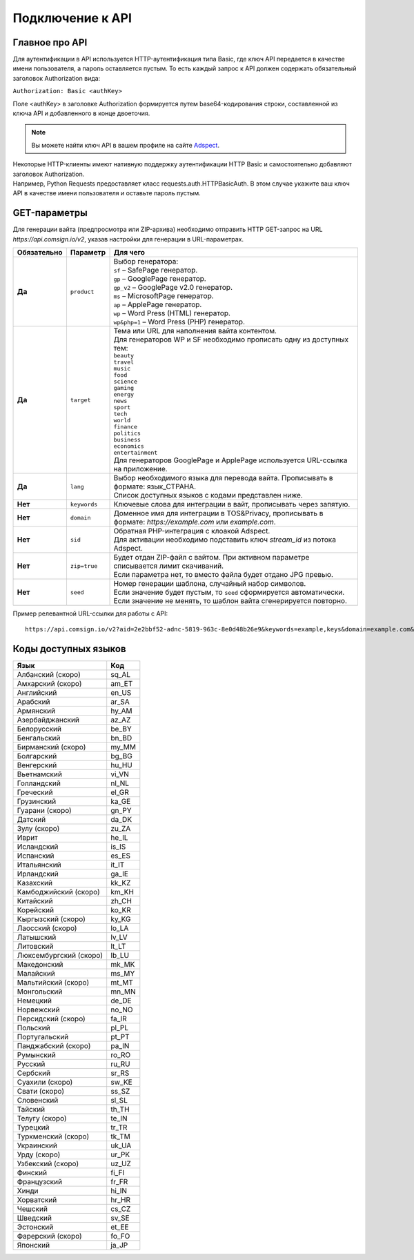 Подключение к API
=================

Главное про API
---------------

Для аутентификации в API используется HTTP-аутентификация типа Basic, где ключ API передается в качестве имени пользователя, а пароль оставляется пустым. То есть каждый запрос к API должен содержать обязательный заголовок Authorization вида:

``Authorization: Basic <authKey>``

Поле <authKey> в заголовке Authorization формируется путем base64-кодирования строки, составленной из ключа API и добавленного в конце двоеточия.

.. note::
    Вы можете найти ключ API в вашем профиле на сайте `Adspect <https://clients.adspect.ai/profile>`_.  

| Некоторые HTTP-клиенты имеют нативную поддержку аутентификации HTTP Basic и самостоятельно добавляют заголовок Authorization.
| Например, Python Requests предоставляет класс requests.auth.HTTPBasicAuth. В этом случае укажите ваш ключ API в качестве имени пользователя и оставьте пароль пустым.

.. | Для работы с API подается GET-запрос. Основной URL для использования API становится доступен после оформлении PRO-тарифа: https://api.comsign.io/v2?.
.. | Для авторизации API ключа в запрос добавляется следующий заголовок - headers: {'Authorization': 'Basic EnXSA1m3p3L0E0EHXVAzmWpzlkeyE1X6amm2P0LCEDg6’} 
.. | Заголовок Authorization можно найти в личном кабинете на сайте Adspect.

GET-параметры
-------------

Для генерации вайта (предпросмотра или ZIP-архива) необходимо отправить HTTP GET-запрос на URL *https://api.comsign.io/v2*, указав настройки для генерации в URL-параметрах. 

.. list-table::
   :header-rows: 1
   :stub-columns: 1

   * - Обязательно
     - Параметр
     - Для чего
   * - Да
     - ``product``
     -  | Выбор генератора:
        | ``sf`` – SafePage генератор. 
        | ``gp`` – GooglePage генератор.
        | ``gp_v2`` – GooglePage v2.0 генератор.
        | ``ms`` – MicrosoftPage генератор.
        | ``ap`` – ApplePage генератор. 
        | ``wp`` – Word Press (HTML) генератор.
        | ``wp&php=1`` – Word Press (PHP) генератор.
   * - Да
     - ``target``
     -  | Тема или URL для наполнения вайта контентом. 
        | Для генераторов WP и SF необходимо прописать одну из доступных тем:
        | ``beauty``
        | ``travel``
        | ``music``
        | ``food``
        | ``science``
        | ``gaming``
        | ``energy``
        | ``news``
        | ``sport``
        | ``tech``
        | ``world``
        | ``finance``
        | ``politics``
        | ``business``
        | ``economics``
        | ``entertainment``
        | Для генераторов GooglePage и ApplePage используется URL-ссылка на приложение.
   * - Да
     - ``lang``
     - | Выбор необходимого языка для перевода вайта. Прописывать в формате: язык_СТРАНА.
       | Список доступных языков с кодами представлен ниже.     
   * - Нет
     - ``keywords``
     - | Ключевые слова для интеграции в вайт, прописывать через запятую.
   * - Нет
     - ``domain``
     - | Доменное имя для интеграции в TOS&Privacy, прописывать в формате: *https://example.com* или *example.com*.
   * - Нет
     - ``sid``
     - | Обратная PHP-интеграция c клоакой Adspect.
       | Для активации необходимо подставить ключ *stream_id* из потока Adspect.
   * - Нет
     - ``zip=true``
     - | Будет отдан ZIP-файл с вайтом. При активном параметре списывается лимит скачиваний.
       | Если параметра нет, то вместо файла будет отдано JPG превью.    
   * - Нет
     - ``seed``
     - | Номер генерации шаблона, случайный набор символов.
       | Если значение будет пустым, то ``seed`` сформируется автоматически.
       | Если значение не менять, то шаблон вайта сгенерируется повторно.  


.. - product - выбор генератора:
..  * sf – SafePage генератор. 
..  * gp – GooglePlay генератор. 
..  * ap – AppStore генератор. 
..  * wp – Word Press (HTML) генератор.
..  * wp&php=1 – Word Press (PHP) генератор.

.. - keywords – ключевые слова для интеграции в вайт, прописывать через запятую

.. - domain – доменное имя для интеграции в tos&privacy, прописывать в формате *https://example.com* или *example.com*

.. - lang – выбор необходимого языка для генерации. Прописывать в формате: язык_СТРАНА

.. - seed – номер генерации шаблона, случайный набор букв или цифр. Если значение параметра будет пустым, то seed сформируется автоматически

.. - target – тема или URL для наполнения вайта контентом. Для генераторов WP и SF необходимо прописать одну из доступных тем. Для генераторов Google Play и App Store используется URL-ссылка.

.. - zip=true – будет отдан ZIP-файл с вайтом. При активном параметре будет списываться лимит скаичваний. Если параметра «zip» нет, то вместо файла будет отдано превью. Если параметра «zip» нет, то вместо файла будет отдано JPG превью. 

.. - sid – параметр необходимый для интеграции потока с клоакой. Вытягивает фильтрационный файл filter.php и записывает index.php. Для активации параметра необходимо подставить ключ stream_id из потока Adspect.

Пример релевантной URL-ссылки для работы с API::

 https://api.comsign.io/v2?aid=2e2bbf52-adnc-5819-963c-8e0d48b26e9&keywords=example,keys&domain=example.com&lang=en_US&product=wp&sid=3eb2a9d3-9k93-3etc-ci88-ac1f6f92a854&target=food&zip=true

Коды доступных языков
---------------------

.. | Albanian - sq_AL  
.. | Amharic - am_ET  
.. | Arabian - ar_SA  
.. | Armenian - hy_AM  
.. | Azerbaijanian - az_AZ  
.. | Belarusian - be_BY  
.. | Bengal - bn_BD  
.. | Bulgarian - bg_BG  
.. | Burmese - my_MM  
.. | Chinese - zh_CH  
.. | Croatian - hr_HR  
.. | Czech - cs_CZ  
.. | Danish - da_DK  
.. | Dutch - nl_NL  
.. | English - en_US  
.. | Estonian - et_EE  
.. | Faroese - fo_FO  
.. | Finnish - fi_FI  
.. | French - fr_FR  
.. | Georgian - ka_GE  
.. | German - de_DE  
.. | Greek - el_GR  
.. | Guarani - gn_PY  
.. | Hebrew - he_IL 
.. | Hindi - hi_IN  
.. | Hungarian - hu_HU  
.. | Icelandic - is_IS  
.. | Indonesian - id_ID  
.. | Irish - ga_IE  
.. | Italian - it_IT  
.. | Japanese - ja_JP  
.. | Kazakh - kk_KZ  
.. | Khmer - km_KH  
.. | Korean - ko_KR  
.. | Kyrgyz - ky_KG  
.. | Lao - lo_LA  
.. | Latvian - lv_LV  
.. | Lithuanian - lt_LT  
.. | Luxembourgish - lb_LU  
.. | Macedonian - mk_MK  
.. | Malay - ms_MY  
.. | Maltese - mt_MT  
.. | Mongolian - mn_MN  
.. | Norwegian - no_NO  
.. | Persian - fa_IR  
.. | Polish - pl_PL  
.. | Portuguese - pt_PT  
.. | Punjabi - pa_IN  
.. | Romanian - ro_RO  
.. | Russian - ru_RU  
.. | Serbian - sr_RS  
.. | Slovenian - sl_SL  
.. | Spanish - es_ES  
.. | wahili - sw_KE  
.. | wati - ss_SZ  
.. | Swedish - sv_SE  
.. | Telugu - te_IN  
.. | Thai - th_TH  
.. | Turkish - tr_TR  
.. | Turkmen - tk_TM  
.. | Ukrainian - uk_UA  
.. | Urdu - ur_PK  
.. | Uzbek - uz_UZ  
.. | Vietnamese - vi_VN 
.. | Zulu - zu_ZA

===================================   ======

Язык                                  Код

===================================   ======
Албанский (скоро)                     sq_AL 
Амхарский (скоро)                     am_ET
Английский                            en_US
Арабский                              ar_SA
Армянский                             hy_AM
Азербайджанский                       az_AZ
Белорусский                           be_BY
Бенгальский                           bn_BD
Бирманский (скоро)                    my_MM
Болгарский                            bg_BG
Венгерский                            hu_HU
Вьетнамский                           vi_VN
Голландский                           nl_NL
Греческий                             el_GR
Грузинский                            ka_GE
Гуарани (скоро)                       gn_PY
Датский                               da_DK
Зулу (скоро)                          zu_ZA
Иврит                                 he_IL
Исландский                            is_IS
Испанский                             es_ES
Итальянский                           it_IT
Ирландский                            ga_IE
Казахский                             kk_KZ
Камбоджийский (скоро)                 km_KH
Китайский                             zh_CH
Корейский                             ko_KR
Кыргызский (скоро)                    ky_KG
Лаосский (скоро)                      lo_LA
Латышский                             lv_LV
Литовский                             lt_LT
Люксембургский (скоро)                lb_LU
Македонский                           mk_MK
Малайский                             ms_MY
Мальтийский (скоро)                   mt_MT
Монгольский                           mn_MN
Немецкий                              de_DE
Норвежский                            no_NO
Персидский (скоро)                    fa_IR
Польский                              pl_PL
Португальский                         pt_PT
Панджабский (скоро)                   pa_IN
Румынский                             ro_RO
Русский                               ru_RU
Сербский                              sr_RS
Суахили (скоро)                       sw_KE
Свати (скоро)                         ss_SZ
Словенский                            sl_SL
Тайский                               th_TH
Телугу (скоро)                        te_IN
Турецкий                              tr_TR
Туркменский (скоро)                   tk_TM
Украинский                            uk_UA
Урду (скоро)                          ur_PK
Узбекский (скоро)                     uz_UZ
Финский                               fi_FI
Французский                           fr_FR
Хинди                                 hi_IN
Хорватский                            hr_HR
Чешский                               cs_CZ
Шведский                              sv_SE
Эстонский                             et_EE
Фарерский (скоро)                     fo_FO
Японский                              ja_JP
===================================   ======










